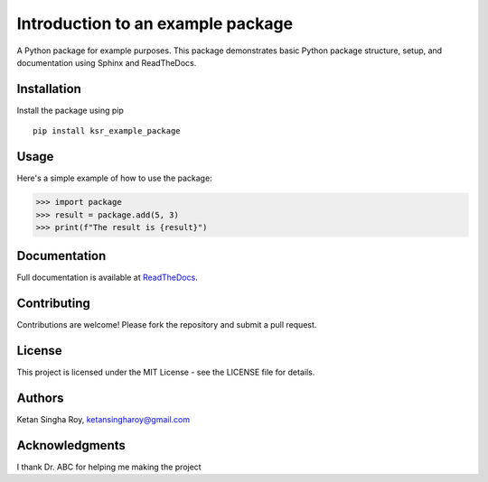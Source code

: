 Introduction to an example package
##################################

A Python package for example purposes. This package demonstrates basic Python package structure, setup, and documentation using Sphinx and ReadTheDocs.

Installation
------------

Install the package using pip
::
    pip install ksr_example_package


Usage
-----
Here's a simple example of how to use the package:

>>> import package
>>> result = package.add(5, 3)
>>> print(f"The result is {result}")

Documentation
-------------

Full documentation is available at `ReadTheDocs <https://about.readthedocs.com/>`_.

Contributing
------------

Contributions are welcome! Please fork the repository and submit a pull request.

License
-------

This project is licensed under the MIT License - see the LICENSE file for details.

Authors
-------

Ketan Singha Roy, ketansingharoy@gmail.com

Acknowledgments
---------------

I thank Dr. ABC for helping me making the project
